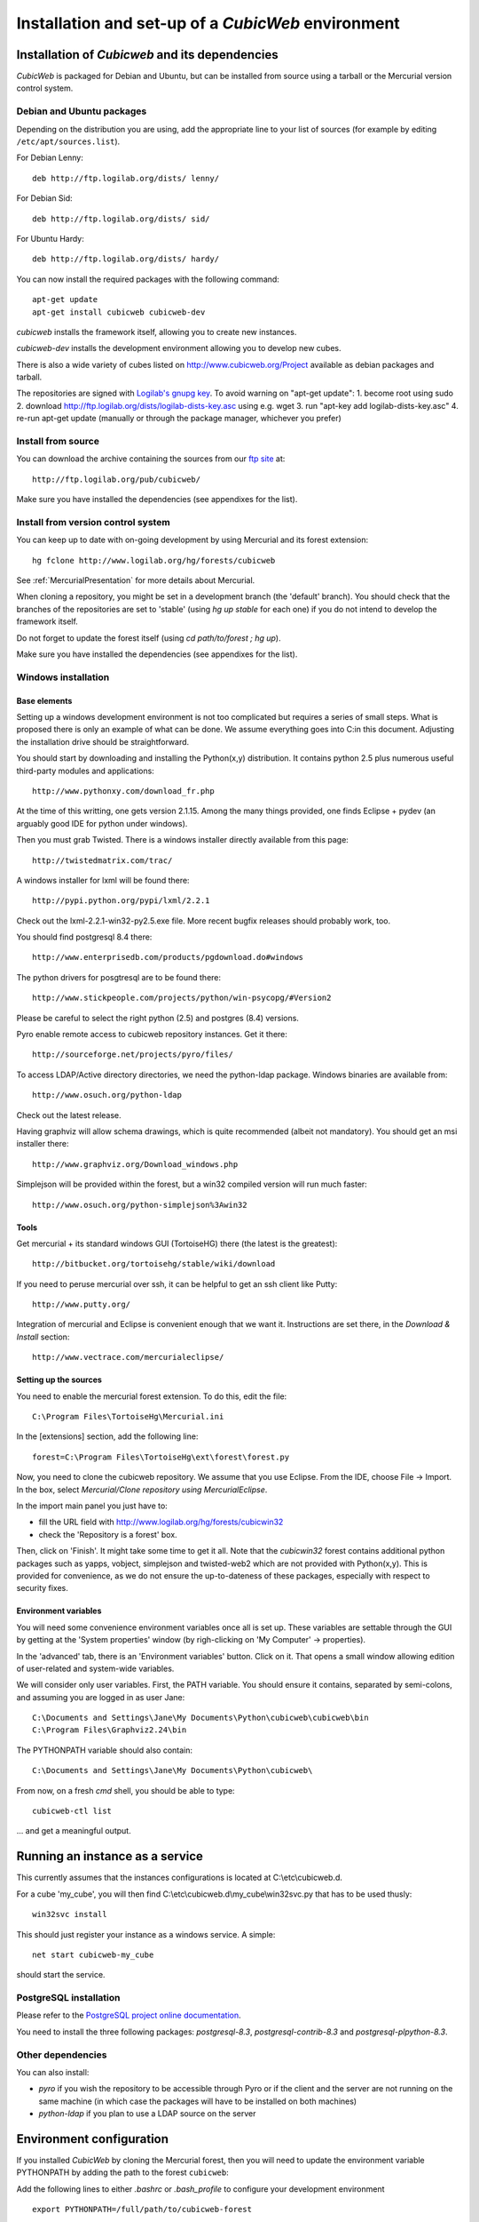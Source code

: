 .. -*- coding: utf-8 -*-

.. _SetUpEnv:

Installation and set-up of a *CubicWeb* environment
===================================================

Installation of `Cubicweb` and its dependencies
-----------------------------------------------

*CubicWeb* is packaged for Debian and Ubuntu, but can be installed from source
using a tarball or the Mercurial version control system.

.. _DebianInstallation:

Debian and Ubuntu packages
```````````````````````````

Depending on the distribution you are using, add the appropriate line to your list
of sources (for example by editing ``/etc/apt/sources.list``).

For Debian Lenny::

  deb http://ftp.logilab.org/dists/ lenny/

For Debian Sid::

  deb http://ftp.logilab.org/dists/ sid/

For Ubuntu Hardy::

  deb http://ftp.logilab.org/dists/ hardy/


You can now install the required packages with the following command::

  apt-get update
  apt-get install cubicweb cubicweb-dev

`cubicweb` installs the framework itself, allowing you to create
new instances.

`cubicweb-dev` installs the development environment allowing you to
develop new cubes.

There is also a wide variety of cubes listed on http://www.cubicweb.org/Project available as debian packages and tarball.

The repositories are signed with `Logilab's gnupg key`_. To avoid warning on "apt-get update":
1. become root using sudo
2. download http://ftp.logilab.org/dists/logilab-dists-key.asc using e.g. wget
3. run "apt-key add logilab-dists-key.asc"
4. re-run apt-get update (manually or through the package manager, whichever you prefer)

.. _`Logilab's gnupg key`: http://ftp.logilab.org/dists/logilab-dists-key.asc

Install from source
```````````````````

You can download the archive containing the sources from our `ftp site`_ at::

  http://ftp.logilab.org/pub/cubicweb/

.. _`ftp site`: http://ftp.logilab.org/pub/cubicweb/

Make sure you have installed the dependencies (see appendixes for the list).

Install from version control system
```````````````````````````````````

You can keep up to date with on-going development by using Mercurial and its
forest extension::

  hg fclone http://www.logilab.org/hg/forests/cubicweb

See :ref:`MercurialPresentation` for more details about Mercurial.

When cloning a repository, you might be set in a development branch
(the 'default' branch). You should check that the branches of the
repositories are set to 'stable' (using `hg up stable` for each one)
if you do not intend to develop the framework itself.

Do not forget to update the forest itself (using `cd path/to/forest ; hg up`).

Make sure you have installed the dependencies (see appendixes for the list).

Windows installation
````````````````````

Base elements
_____________

Setting up a windows development environment is not too complicated
but requires a series of small steps. What is proposed there is only
an example of what can be done. We assume everything goes into C:\ in
this document. Adjusting the installation drive should be
straightforward.

You should start by downloading and installing the Python(x,y)
distribution. It contains python 2.5 plus numerous useful third-party
modules and applications::

  http://www.pythonxy.com/download_fr.php

At the time of this writting, one gets version 2.1.15. Among the many
things provided, one finds Eclipse + pydev (an arguably good IDE for
python under windows).

Then you must grab Twisted. There is a windows installer directly
available from this page::

  http://twistedmatrix.com/trac/

A windows installer for lxml will be found there::

  http://pypi.python.org/pypi/lxml/2.2.1

Check out the lxml-2.2.1-win32-py2.5.exe file. More recent bugfix
releases should probably work, too.

You should find postgresql 8.4 there::

  http://www.enterprisedb.com/products/pgdownload.do#windows

The python drivers for posgtresql are to be found there::

  http://www.stickpeople.com/projects/python/win-psycopg/#Version2

Please be careful to select the right python (2.5) and postgres (8.4)
versions.

Pyro enable remote access to cubicweb repository instances. Get it
there::

  http://sourceforge.net/projects/pyro/files/

To access LDAP/Active directory directories, we need the python-ldap
package. Windows binaries are available from::

  http://www.osuch.org/python-ldap

Check out the latest release.

Having graphviz will allow schema drawings, which is quite recommended
(albeit not mandatory). You should get an msi installer there::

  http://www.graphviz.org/Download_windows.php

Simplejson will be provided within the forest, but a win32 compiled
version will run much faster::

  http://www.osuch.org/python-simplejson%3Awin32

Tools
_____

Get mercurial + its standard windows GUI (TortoiseHG) there (the
latest is the greatest)::

  http://bitbucket.org/tortoisehg/stable/wiki/download

If you need to peruse mercurial over ssh, it can be helpful to get an
ssh client like Putty::

  http://www.putty.org/

Integration of mercurial and Eclipse is convenient enough that we want
it. Instructions are set there, in the `Download & Install` section::

  http://www.vectrace.com/mercurialeclipse/

Setting up the sources
______________________

You need to enable the mercurial forest extension. To do this, edit
the file::

  C:\Program Files\TortoiseHg\Mercurial.ini

In the [extensions] section, add the following line::

  forest=C:\Program Files\TortoiseHg\ext\forest\forest.py

Now, you need to clone the cubicweb repository. We assume that you use
Eclipse. From the IDE, choose File -> Import. In the box, select
`Mercurial/Clone repository using MercurialEclipse`.

In the import main panel you just have to:

* fill the URL field with http://www.logilab.org/hg/forests/cubicwin32

* check the 'Repository is a forest' box.

Then, click on 'Finish'. It might take some time to get it all. Note
that the `cubicwin32` forest contains additional python packages such
as yapps, vobject, simplejson and twisted-web2 which are not provided
with Python(x,y). This is provided for convenience, as we do not
ensure the up-to-dateness of these packages, especially with respect
to security fixes.

Environment variables
_____________________

You will need some convenience environment variables once all is set
up. These variables are settable through the GUI by getting at the
'System properties' window (by righ-clicking on 'My Computer' ->
properties).

In the 'advanced' tab, there is an 'Environment variables'
button. Click on it. That opens a small window allowing edition of
user-related and system-wide variables.

We will consider only user variables. First, the PATH variable. You
should ensure it contains, separated by semi-colons, and assuming you
are logged in as user Jane::

  C:\Documents and Settings\Jane\My Documents\Python\cubicweb\cubicweb\bin
  C:\Program Files\Graphviz2.24\bin

The PYTHONPATH variable should also contain::

  C:\Documents and Settings\Jane\My Documents\Python\cubicweb\

From now, on a fresh `cmd` shell, you should be able to type::

  cubicweb-ctl list

... and get a meaningful output.

Running an instance as a service
--------------------------------

This currently assumes that the instances configurations is located
at C:\\etc\\cubicweb.d.

For a cube 'my_cube', you will then find C:\\etc\\cubicweb.d\\my_cube\\win32svc.py
that has to be used thusly::

  win32svc install

This should just register your instance as a windows service. A simple::

  net start cubicweb-my_cube

should start the service.


PostgreSQL installation
```````````````````````

Please refer to the `PostgreSQL project online documentation`_.

.. _`PostgreSQL project online documentation`: http://www.postgresql.org/

You need to install the three following packages: `postgresql-8.3`,
`postgresql-contrib-8.3` and `postgresql-plpython-8.3`.


Other dependencies
``````````````````

You can also install:

* `pyro` if you wish the repository to be accessible through Pyro
  or if the client and the server are not running on the same machine
  (in which case the packages will have to be installed on both
  machines)

* `python-ldap` if you plan to use a LDAP source on the server

.. _ConfigurationEnv:

Environment configuration
-------------------------

If you installed *CubicWeb* by cloning the Mercurial forest, then you
will need to update the environment variable PYTHONPATH by adding
the path to the forest ``cubicweb``:

Add the following lines to either `.bashrc` or `.bash_profile` to configure
your development environment ::

    export PYTHONPATH=/full/path/to/cubicweb-forest

If you installed *CubicWeb* with packages, no configuration is required and your
new cubes will be placed in `/usr/share/cubicweb/cubes` and your instances
will be placed in `/etc/cubicweb.d`.

You may run a system-wide install of *CubicWeb* in "user mode" and use it for
development by setting the following environment variable::

    export CW_MODE=user
    export CW_CUBES_PATH=~/lib/cubes
    export CW_INSTANCES_DIR=~/etc/cubicweb.d/
    export CW_INSTANCES_DATA_DIR=$CW_INSTANCES_DIR
    export CW_RUNTIME_DIR=/tmp

.. note::
    The values given above are our suggestions but of course
    can be different.


Databases configuration
-----------------------

.. _ConfigurationPostgresql:

PostgreSQL configuration
````````````````````````

.. note::
    If you already have an existing cluster and PostgreSQL server
    running, you do not need to execute the initilization step
    of your PostgreSQL database.

* First, initialize the database PostgreSQL with the command ``initdb``.
  ::

    $ initdb -D /path/to/pgsql

  Once initialized, start the database server PostgreSQL
  with the command::

    $ postgres -D /path/to/psql

  If you cannot execute this command due to permission issues, please
  make sure that your username has write access on the database.
  ::

    $ chown username /path/to/pgsql

* The database authentication can be either set to `ident sameuser`
  or `md5`.
  If set to `md5`, make sure to use an existing user
  of your database.
  If set to `ident sameuser`, make sure that your
  client's operating system user name has a matching user in
  the database. If not, please do as follow to create a user::

    $ su
    $ su - postgres
    $ createuser -s -P username

  The option `-P` (for password prompt), will encrypt the password with
  the method set in the configuration file ``pg_hba.conf``.
  If you do not use this option `-P`, then the default value will be null
  and you will need to set it with::

    $ su postgres -c "echo ALTER USER username WITH PASSWORD 'userpasswd' | psql"

  This login/password will be requested when you will create an
  instance with `cubicweb-ctl create` to initialize the database of
  your instance.

.. note::
    The authentication method can be configured in ``pg_hba.conf``.


.. FIXME Are these steps really necessary? It seemed to work without.

* Installation of plain-text index extension ::

    cat /usr/share/postgresql/8.3/contrib/tsearch2.sql | psql -U username template1

* Installation of plpythonu language by default ::

    createlang -U pgadmin plpythonu template1

MySql configuration
```````````````````
Yout must add the following lines in ``/etc/mysql/my.cnf`` file::

    transaction-isolation = READ-COMMITTED
    default-storage-engine=INNODB
    default-character-set=utf8
    max_allowed_packet = 128M

.. note::
    It is unclear whether mysql supports indexed string of arbitrary lenght or
    not.

Pyro configuration
------------------

If you use Pyro, it is required to have a name server Pyro running on your
network (by default it is detected by a broadcast request).

To do so, you need to :

* launch the server manually before starting cubicweb as a server with
  `pyro-nsd start`

* edit the file ``/etc/default/pyro-nsd`` so that the name server pyro
  will be launched automatically when the machine fire up

